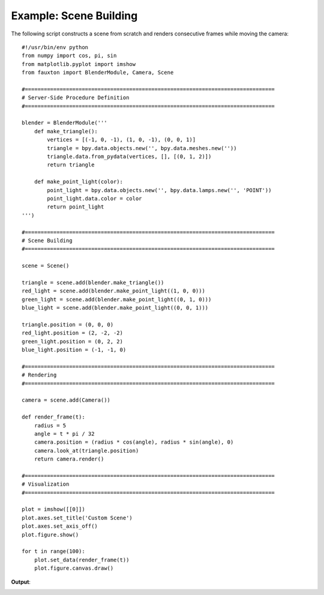 Example: Scene Building
=======================
The following script constructs a scene from scratch and renders consecutive frames while moving the camera:

::

    #!/usr/bin/env python
    from numpy import cos, pi, sin
    from matplotlib.pyplot import imshow
    from fauxton import BlenderModule, Camera, Scene

    #===============================================================================
    # Server-Side Procedure Definition
    #===============================================================================

    blender = BlenderModule('''
        def make_triangle():
            vertices = [(-1, 0, -1), (1, 0, -1), (0, 0, 1)]
            triangle = bpy.data.objects.new('', bpy.data.meshes.new(''))
            triangle.data.from_pydata(vertices, [], [(0, 1, 2)])
            return triangle

        def make_point_light(color):
            point_light = bpy.data.objects.new('', bpy.data.lamps.new('', 'POINT'))
            point_light.data.color = color
            return point_light
    ''')

    #===============================================================================
    # Scene Building
    #===============================================================================

    scene = Scene()

    triangle = scene.add(blender.make_triangle())
    red_light = scene.add(blender.make_point_light((1, 0, 0)))
    green_light = scene.add(blender.make_point_light((0, 1, 0)))
    blue_light = scene.add(blender.make_point_light((0, 0, 1)))

    triangle.position = (0, 0, 0)
    red_light.position = (2, -2, -2)
    green_light.position = (0, 2, 2)
    blue_light.position = (-1, -1, 0)

    #===============================================================================
    # Rendering
    #===============================================================================

    camera = scene.add(Camera())

    def render_frame(t):
        radius = 5
        angle = t * pi / 32
        camera.position = (radius * cos(angle), radius * sin(angle), 0)
        camera.look_at(triangle.position)
        return camera.render()

    #===============================================================================
    # Visualization
    #===============================================================================

    plot = imshow([[0]])
    plot.axes.set_title('Custom Scene')
    plot.axes.set_axis_off()
    plot.figure.show()

    for t in range(100):
        plot.set_data(render_frame(t))
        plot.figure.canvas.draw()

**Output**:

.. image:: build_scene_and_render.png
    :align: center
    :scale: 75%
